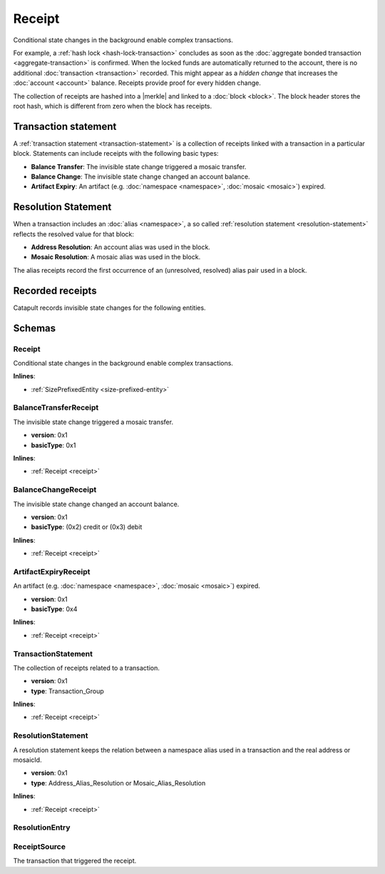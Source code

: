 #######
Receipt
#######

Conditional state changes in the background enable complex transactions.

For example, a :ref:`hash lock <hash-lock-transaction>` concludes as soon as the :doc:`aggregate bonded transaction <aggregate-transaction>` is confirmed. When the locked funds are automatically returned to the account, there is no additional :doc:`transaction <transaction>` recorded. This might appear as a *hidden change* that increases the :doc:`account <account>` balance. Receipts provide proof for every hidden change.

The collection of receipts are hashed into a |merkle| and linked to a :doc:`block <block>`. The block header stores the root hash, which is different from zero when the block has receipts.

*********************
Transaction statement
*********************

A :ref:`transaction statement <transaction-statement>` is a collection of receipts linked with a transaction in a particular block. Statements can include receipts with the following basic types:

* **Balance Transfer**: The invisible state change triggered a mosaic transfer.
* **Balance Change**: The invisible state change changed an account balance.
* **Artifact Expiry**: An artifact (e.g. :doc:`namespace <namespace>`, :doc:`mosaic <mosaic>`) expired.

********************
Resolution Statement
********************

When a transaction includes an :doc:`alias <namespace>`, a so called :ref:`resolution statement <resolution-statement>` reflects the resolved value for that block:

* **Address Resolution**: An account alias was used in the block.
* **Mosaic Resolution**: A mosaic alias was used in the block.

The alias receipts record the first occurrence of an (unresolved, resolved) alias pair used in a block.

*****************
Recorded receipts
*****************

Catapult records invisible state changes for the following entities.

.. csv-table::
    :header:  "Id", "Receipt", "Basic type", "Description"
    :delim: ;

    **Core**;;;
    0x2143; Harvest_Fee; :ref:`BalanceCredit <balance-change-receipt>`; The recipient, account and amount of fees received for harvesting a block. It is recorded when a block is :doc:`harvested <harvesting>`.
    0xF143; Address_Alias_Resolution; :ref:`Alias Resolution <resolution-statement>`; The unresolved and resolved :doc:`alias <namespace>`. It is recorded when a transaction indicates a valid address alias instead of an address.
    0xF243; Mosaic_Alias_Resolution; :ref:`Alias Resolution <resolution-statement>`; The unresolved and resolved alias. It is recorded when a transaction indicates a valid mosaic alias instead of a mosaicId.
    0xE143; Transaction_Group;  :ref:`Aggregate <transaction-statement>`; A collection of state changes for a given source. It is recorded when a state change receipt is issued.
    **Mosaic**;;;
    0x414D; Mosaic_Expired; :ref:`ArtifactExpiry <artifact-expiry-receipt>`; The mosaicId expiring in this block. It is recorded when a :doc:`mosaic <mosaic>` expires.
    0x134D; Mosaic_Rental_Fee; :ref:`BalanceTransfer <balance-transfer-receipt>`; The sender and recipient of the mosaicId and amount representing the cost of registering the mosaic. It is recorded when a mosaic is registered.
    **Namespace**;;;
    0x414E; Namespace_Expired; :ref:`ArtifactExpiry <artifact-expiry-receipt>`; The namespaceId expiring in this block. It is recorded when a :doc:`namespace <namespace>` expires.
    0x124E; Namespace_Rental_Fee; :ref:`BalanceTransfer <balance-transfer-receipt>`; The sender and recipient of the mosaicId and amount representing the cost of extending the namespace. It is recorded when a namespace is registered or its duration is extended.
    **HashLock**;;;
    0x3148; LockHash_Created; :ref:`BalanceDebit <balance-change-receipt>`; The lockhash  sender, mosaicId and amount locked. It is recorded when a valid :ref:`HashLockTransaction <hash-lock-transaction>` is announced.
    0x2248; LockHash_Completed; :ref:`BalanceCredit <balance-change-receipt>`; The hashlock sender, mosaicId and amount locked that is returned. It is recorded when an aggregate bonded transaction linked to the hash completes.
    0x2348; LockHash_Expired; :ref:`BalanceCredit <balance-change-receipt>`; The account receiving the locked mosaic, the mosaicId and the amount. It is recorded when a lock hash expires.
    **SecretLock**;;;
    0x3152; LockSecret_Created; :ref:`BalanceDebit <balance-change-receipt>`; The secretlock sender, mosaicId and amount locked. It is recorded when a valid :ref:`SecretLockTransaction <secret-lock-transaction>` is announced.
    0x2252; LockSecret_Completed; :ref:`BalanceCredit <balance-change-receipt>`; The secretlock recipient, mosaicId and amount locked. It is recorded when a secretlock is proved.
    0x2352; LockSecret_Expired; :ref:`BalanceCredit <balance-change-receipt>`; The account receiving the locked mosaic, the mosaicId and the amount. It is recorded when a secretlock expires.

*******
Schemas
*******

.. _receipt:

Receipt
=======

Conditional state changes in the background enable complex transactions.

**Inlines**:

* :ref:`SizePrefixedEntity <size-prefixed-entity>`

.. csv-table::
    :header: "Property", "Type", "Description"
    :delim: ;

    version; uint16; The receipt version.
    type; ReceiptType; The receipt type.

.. _balance-transfer-receipt:

BalanceTransferReceipt
======================

The invisible state change triggered a mosaic transfer.

* **version**: 0x1
* **basicType**: 0x1

**Inlines**:

* :ref:`Receipt <receipt>`

.. csv-table::
    :header: "Property", "Type", "Description"
    :delim: ;

    sender; 32 bytes (binary); The public key of the sender.
    recipient; 32 bytes (binary); The public key of the recipient.
    mosaicId; uint64; The mosaic id.
    amount; uint64; The amount of mosaics.

.. _balance-change-receipt:

BalanceChangeReceipt
====================

The invisible state change changed an account balance.

* **version**: 0x1
* **basicType**: (0x2) credit or (0x3) debit

**Inlines**:

* :ref:`Receipt <receipt>`

.. csv-table::
    :header: "Property", "Type", "Description"
    :delim: ;

    account; 32 bytes (binary); The target account public key.
    mosaicId; uint64; The mosaic id.
    amount; uint64; The amount of the mosaic.

.. _artifact-expiry-receipt:

ArtifactExpiryReceipt
=====================

An artifact (e.g. :doc:`namespace <namespace>`, :doc:`mosaic <mosaic>`) expired.

* **version**: 0x1
* **basicType**: 0x4

**Inlines**:

* :ref:`Receipt <receipt>`

.. csv-table::
    :header: "Property", "Type", "Description"
    :delim: ;

    artifactId; uint64; The id of the artifact.

.. _transaction-statement:

TransactionStatement
====================

The collection of receipts related to a transaction.

* **version**: 0x1
* **type**: Transaction_Group

**Inlines**:

* :ref:`Receipt <receipt>`

.. csv-table::
    :header: "Property", "Type", "Description"
    :delim: ;

    source; :ref:`ReceiptSource <receipt-source>` ; The transaction that triggered the receipt.
    receipts; array<:ref:`Receipt <receipt>`, receiptsSize>;  The array of receipts.

.. _resolution-statement:

ResolutionStatement
===================

A resolution statement keeps the relation between a namespace alias used in a transaction and the real address or mosaicId.

* **version**: 0x1
* **type**: Address_Alias_Resolution or Mosaic_Alias_Resolution

**Inlines**:

* :ref:`Receipt <receipt>`

.. csv-table::
    :header: "Property", "Type", "Description"
    :delim: ;

    unresolved; 25 bytes (binary) or uint64; An unresolved address or unresolved mosaicId.
    resolutionEntries; array<:ref:`ResolutionEntry <resolution-entry>`, resolvedEntriesSize>; The array of resolution entries linked to the unresolved namespaceId. It is an array instead of a single UInt64 field since within one block the resolution might change for different sources due to alias related transactions.

.. _resolution-entry:

ResolutionEntry
===============

.. csv-table::
    :header: "Property", "Type", "Description"
    :delim: ;

    resolvedValue; 25 bytes (binary) or uint64; A resolved address or resolved mosaicId.
    source; :ref:`ReceiptSource <receipt-source>`;  The transaction that triggered the receipt.

.. _receipt-source:

ReceiptSource
=============

The transaction that triggered the receipt.

.. csv-table::
    :header: "Property", "Type", "Description"
    :delim: ;

    primaryId; uint32;  The transaction index within the block.
    secondaryId; uint32; The transaction index inside within the aggregate transaction. If the transaction is not an inner transaction, then the secondary id is set to 0.

.. |merkle| raw:: html

    <a href="https://en.wikipedia.org/wiki/Merkle_tree" target="_blank">merkle tree</a>
